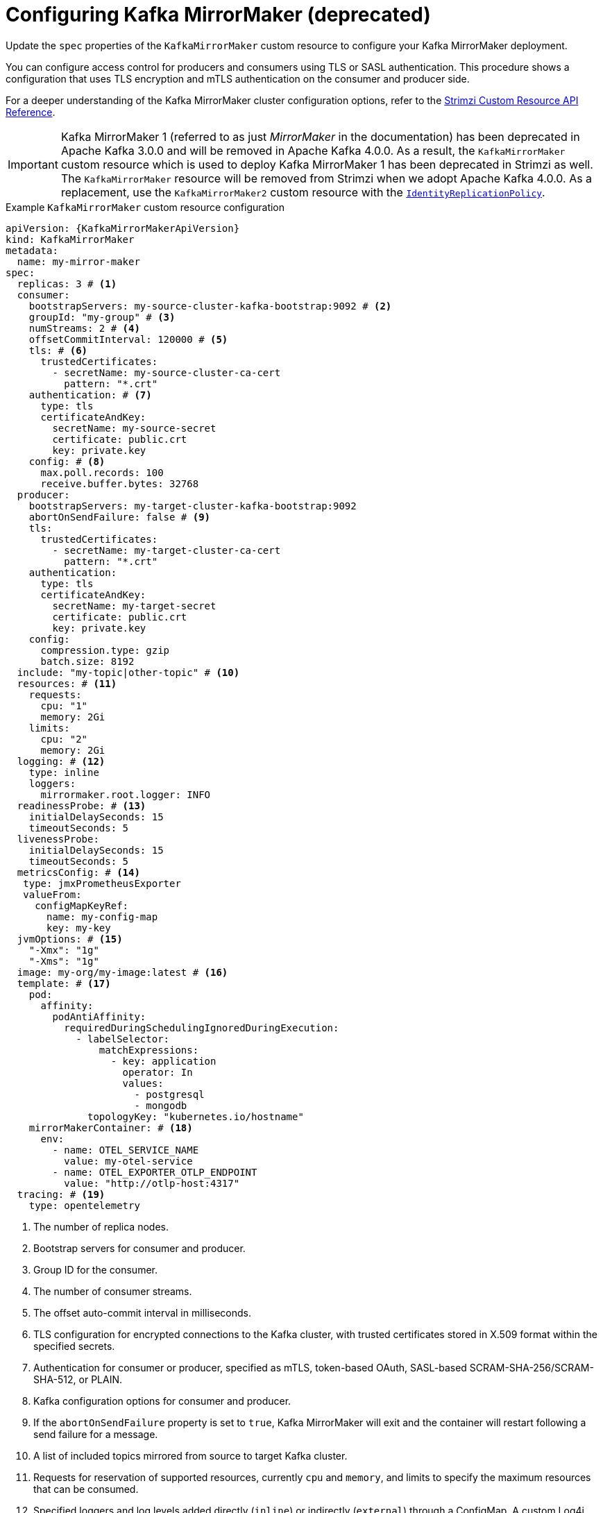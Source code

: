 // Module included in the following assemblies:
//
// assembly-config.adoc

[id='con-config-mirrormaker-{context}']
= Configuring Kafka MirrorMaker (deprecated)

[role="_abstract"]
Update the `spec` properties of the `KafkaMirrorMaker` custom resource to configure your Kafka MirrorMaker deployment.

You can configure access control for producers and consumers using TLS or SASL authentication.
This procedure shows a configuration that uses TLS encryption and mTLS authentication on the consumer and producer side.

For a deeper understanding of the Kafka MirrorMaker cluster configuration options, refer to the link:{BookURLConfiguring}[Strimzi Custom Resource API Reference^].

IMPORTANT: Kafka MirrorMaker 1 (referred to as just _MirrorMaker_ in the documentation) has been deprecated in Apache Kafka 3.0.0 and will be removed in Apache Kafka 4.0.0.  
As a result, the `KafkaMirrorMaker` custom resource which is used to deploy Kafka MirrorMaker 1 has been deprecated in Strimzi as well.
The `KafkaMirrorMaker` resource will be removed from Strimzi when we adopt Apache Kafka 4.0.0.
As a replacement, use the `KafkaMirrorMaker2` custom resource with the xref:unidirectional_replication_activepassive[`IdentityReplicationPolicy`].

.Example `KafkaMirrorMaker` custom resource configuration
[source,yaml,subs="+attributes"]
----
apiVersion: {KafkaMirrorMakerApiVersion}
kind: KafkaMirrorMaker
metadata:
  name: my-mirror-maker
spec:
  replicas: 3 # <1>
  consumer:
    bootstrapServers: my-source-cluster-kafka-bootstrap:9092 # <2>
    groupId: "my-group" # <3>
    numStreams: 2 # <4>
    offsetCommitInterval: 120000 # <5>
    tls: # <6>
      trustedCertificates:
        - secretName: my-source-cluster-ca-cert
          pattern: "*.crt"
    authentication: # <7>
      type: tls
      certificateAndKey:
        secretName: my-source-secret
        certificate: public.crt
        key: private.key
    config: # <8>
      max.poll.records: 100
      receive.buffer.bytes: 32768
  producer:
    bootstrapServers: my-target-cluster-kafka-bootstrap:9092
    abortOnSendFailure: false # <9>
    tls:
      trustedCertificates:
        - secretName: my-target-cluster-ca-cert
          pattern: "*.crt"
    authentication:
      type: tls
      certificateAndKey:
        secretName: my-target-secret
        certificate: public.crt
        key: private.key
    config:
      compression.type: gzip
      batch.size: 8192
  include: "my-topic|other-topic" # <10>
  resources: # <11>
    requests:
      cpu: "1"
      memory: 2Gi
    limits:
      cpu: "2"
      memory: 2Gi
  logging: # <12>
    type: inline
    loggers:
      mirrormaker.root.logger: INFO
  readinessProbe: # <13>
    initialDelaySeconds: 15
    timeoutSeconds: 5
  livenessProbe:
    initialDelaySeconds: 15
    timeoutSeconds: 5
  metricsConfig: # <14>
   type: jmxPrometheusExporter
   valueFrom:
     configMapKeyRef:
       name: my-config-map
       key: my-key
  jvmOptions: # <15>
    "-Xmx": "1g"
    "-Xms": "1g"
  image: my-org/my-image:latest # <16>
  template: # <17>
    pod:
      affinity:
        podAntiAffinity:
          requiredDuringSchedulingIgnoredDuringExecution:
            - labelSelector:
                matchExpressions:
                  - key: application
                    operator: In
                    values:
                      - postgresql
                      - mongodb
              topologyKey: "kubernetes.io/hostname"
    mirrorMakerContainer: # <18>
      env:
        - name: OTEL_SERVICE_NAME
          value: my-otel-service
        - name: OTEL_EXPORTER_OTLP_ENDPOINT
          value: "http://otlp-host:4317"
  tracing: # <19>
    type: opentelemetry
----
<1> The number of replica nodes.
<2> Bootstrap servers for consumer and producer.
<3> Group ID for the consumer.
<4> The number of consumer streams.
<5> The offset auto-commit interval in milliseconds.
<6> TLS configuration for encrypted connections to the Kafka cluster, with trusted certificates stored in X.509 format within the specified secrets.
<7> Authentication for consumer or producer, specified as mTLS, token-based OAuth, SASL-based SCRAM-SHA-256/SCRAM-SHA-512, or PLAIN.
<8> Kafka configuration options for consumer and producer.
<9> If the `abortOnSendFailure` property is set to `true`, Kafka MirrorMaker will exit and the container will restart following a send failure for a message.
<10> A list of included topics mirrored from source to target Kafka cluster.
<11> Requests for reservation of supported resources, currently `cpu` and `memory`, and limits to specify the maximum resources that can be consumed.
<12> Specified loggers and log levels added directly (`inline`) or indirectly (`external`) through a ConfigMap. A custom Log4j configuration must be placed under the `log4j.properties` or `log4j2.properties` key in the ConfigMap. MirrorMaker has a single logger called `mirrormaker.root.logger`. You can set the log level to INFO, ERROR, WARN, TRACE, DEBUG, FATAL or OFF.
<13> Healthchecks to know when to restart a container (liveness) and when a container can accept traffic (readiness).
<14> Prometheus metrics, which are enabled by referencing a ConfigMap containing configuration for the Prometheus JMX exporter in this example. You can enable metrics without further configuration using a reference to a ConfigMap containing an empty file under `metricsConfig.valueFrom.configMapKeyRef.key`.
<15> JVM configuration options to optimize performance for the Virtual Machine (VM) running Kafka MirrorMaker.
<16> ADVANCED OPTION: Container image configuration, which is recommended only in special situations.
<17> Template customization. Here a pod is scheduled with anti-affinity, so the pod is not scheduled on nodes with the same hostname.
<18> Environment variables are set for distributed tracing.
<19> Distributed tracing is enabled by using OpenTelemetry.
+
WARNING: With the `abortOnSendFailure` property set to `false`, the producer attempts to send the next message in a topic. The original message might be lost, as there is no attempt to resend a failed message.